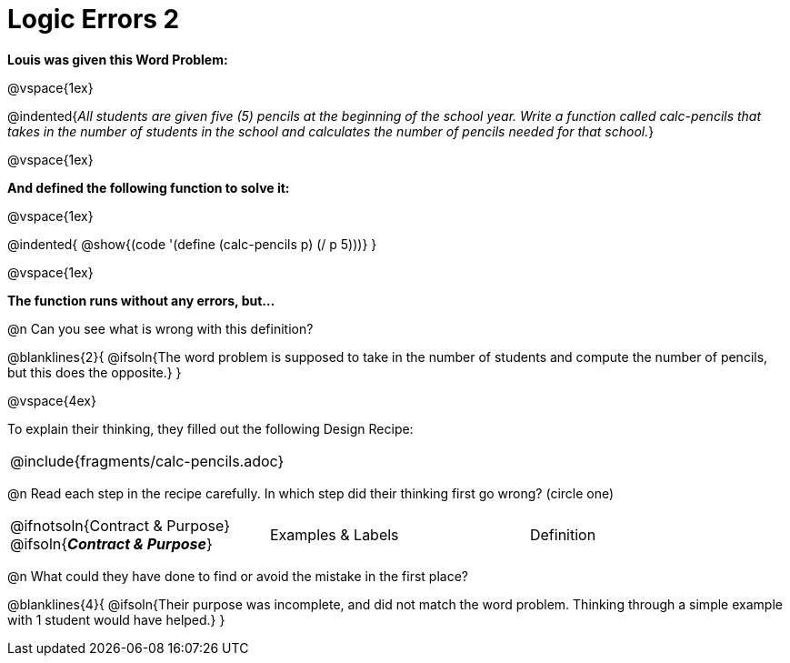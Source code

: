 = Logic Errors 2

++++
<style>
.recipe_word_problem, .recipe_instructions { display: none; }
.test { line-height: 1.6rem; text-decoration: underline; }
</style>
++++

*Louis was given this Word Problem:* 

@vspace{1ex}

@indented{_All students are given five (5) pencils at the beginning of the school year. Write a function called calc-pencils that takes in the number of students in the school and calculates the number of pencils needed for that school._}

@vspace{1ex}

*And defined the following function to solve it:* 

@vspace{1ex}

@indented{
@show{(code '(define (calc-pencils p) (/ p 5)))}
}

@vspace{1ex}

*The function runs without any errors, but...*

@n Can you see what is wrong with this definition?

@blanklines{2}{
@ifsoln{The word problem is supposed to take in the number of students and compute the number of pencils, but this does the opposite.}
}

@vspace{4ex}

To explain their thinking, they filled out the following Design Recipe:

[cols="1a"]
|===
| @include{fragments/calc-pencils.adoc}
|===

@n Read each step in the recipe carefully. In which step did their thinking first go wrong? (circle one)

[cols="^1,^1,^1", grid="none", frame="none", stripes="none"]
|===
| @ifnotsoln{Contract {amp} Purpose} @ifsoln{*_Contract {amp} Purpose_*}
| Examples {amp} Labels
| Definition
|===

@n What could they have done to find or avoid the mistake in the first place?

@blanklines{4}{
@ifsoln{Their purpose was incomplete, and did not match the word problem. Thinking through a simple example with 1 student would have helped.}
}
